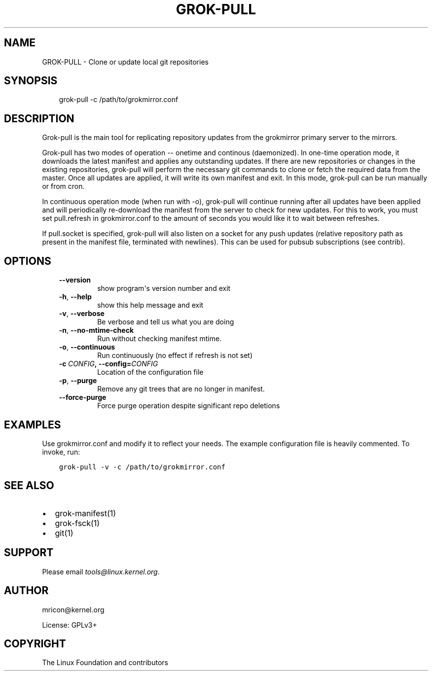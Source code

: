 .\" Man page generated from reStructuredText.
.
.TH GROK-PULL 1 "2020-08-14" "2.0.0" ""
.SH NAME
GROK-PULL \- Clone or update local git repositories
.
.nr rst2man-indent-level 0
.
.de1 rstReportMargin
\\$1 \\n[an-margin]
level \\n[rst2man-indent-level]
level margin: \\n[rst2man-indent\\n[rst2man-indent-level]]
-
\\n[rst2man-indent0]
\\n[rst2man-indent1]
\\n[rst2man-indent2]
..
.de1 INDENT
.\" .rstReportMargin pre:
. RS \\$1
. nr rst2man-indent\\n[rst2man-indent-level] \\n[an-margin]
. nr rst2man-indent-level +1
.\" .rstReportMargin post:
..
.de UNINDENT
. RE
.\" indent \\n[an-margin]
.\" old: \\n[rst2man-indent\\n[rst2man-indent-level]]
.nr rst2man-indent-level -1
.\" new: \\n[rst2man-indent\\n[rst2man-indent-level]]
.in \\n[rst2man-indent\\n[rst2man-indent-level]]u
..
.SH SYNOPSIS
.INDENT 0.0
.INDENT 3.5
grok\-pull \-c /path/to/grokmirror.conf
.UNINDENT
.UNINDENT
.SH DESCRIPTION
.sp
Grok\-pull is the main tool for replicating repository updates from the
grokmirror primary server to the mirrors.
.sp
Grok\-pull has two modes of operation \-\- onetime and continous
(daemonized). In one\-time operation mode, it downloads the latest
manifest and applies any outstanding updates. If there are new
repositories or changes in the existing repositories, grok\-pull will
perform the necessary git commands to clone or fetch the required data
from the master. Once all updates are applied, it will write its own
manifest and exit. In this mode, grok\-pull can be run manually or from
cron.
.sp
In continuous operation mode (when run with \-o), grok\-pull will continue
running after all updates have been applied and will periodically
re\-download the manifest from the server to check for new updates. For
this to work, you must set pull.refresh in grokmirror.conf to the amount
of seconds you would like it to wait between refreshes.
.sp
If pull.socket is specified, grok\-pull will also listen on a socket for
any push updates (relative repository path as present in the manifest
file, terminated with newlines). This can be used for pubsub
subscriptions (see contrib).
.SH OPTIONS
.INDENT 0.0
.INDENT 3.5
.INDENT 0.0
.TP
.B \-\-version
show program\(aqs version number and exit
.TP
.B \-h\fP,\fB  \-\-help
show this help message and exit
.TP
.B \-v\fP,\fB  \-\-verbose
Be verbose and tell us what you are doing
.TP
.B \-n\fP,\fB  \-\-no\-mtime\-check
Run without checking manifest mtime.
.TP
.B \-o\fP,\fB  \-\-continuous
Run continuously (no effect if refresh is not set)
.TP
.BI \-c \ CONFIG\fP,\fB \ \-\-config\fB= CONFIG
Location of the configuration file
.TP
.B \-p\fP,\fB  \-\-purge
Remove any git trees that are no longer in manifest.
.TP
.B \-\-force\-purge
Force purge operation despite significant repo deletions
.UNINDENT
.UNINDENT
.UNINDENT
.SH EXAMPLES
.sp
Use grokmirror.conf and modify it to reflect your needs. The example
configuration file is heavily commented. To invoke, run:
.INDENT 0.0
.INDENT 3.5
.sp
.nf
.ft C
grok\-pull \-v \-c /path/to/grokmirror.conf
.ft P
.fi
.UNINDENT
.UNINDENT
.SH SEE ALSO
.INDENT 0.0
.IP \(bu 2
grok\-manifest(1)
.IP \(bu 2
grok\-fsck(1)
.IP \(bu 2
git(1)
.UNINDENT
.SH SUPPORT
.sp
Please email \fI\%tools@linux.kernel.org\fP\&.
.SH AUTHOR
mricon@kernel.org

License: GPLv3+
.SH COPYRIGHT
The Linux Foundation and contributors
.\" Generated by docutils manpage writer.
.
